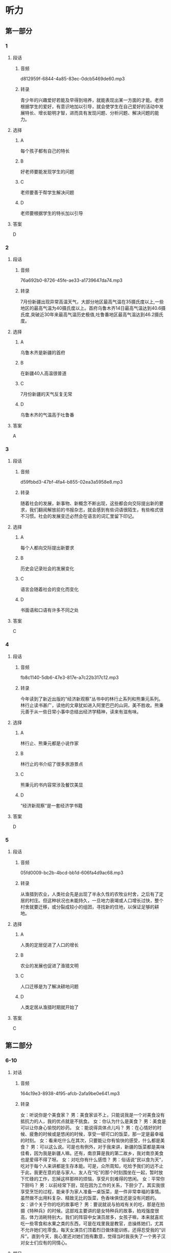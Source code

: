 * 听力
** 第一部分
*** 1
:PROPERTIES:
:ID: 8b377884-7d64-4fac-aec3-810546e840c2
:EXPORT-ID: 6e4af68c-3365-49d9-bfcc-70d2ee989ab7
:END:
**** 段话
***** 音频
d812959f-6844-4a85-83ec-0dcb5469de60.mp3
***** 转录
青少年的兴趣爱好若能及早得到培养，就能表现出某一方面的才能。老师根据学生的爱好，有意识地加以引导，就会使学生在自己爱好的活动中发展特长、增长聪明才智，进而具有发现问题、分析问题、解决问题的能力。
**** 选择
***** A
每个孩子都有自己的特长
***** B
好老师要能发现学生的问题
***** C
老师要善于帮学生解决问题
***** D
老师要根据学生的特长加以引导
**** 答案
D
*** 2
:PROPERTIES:
:ID: e3dce1f3-364b-49f1-9b10-1b4c57bdfbe2
:EXPORT-ID: 6e4af68c-3365-49d9-bfcc-70d2ee989ab7
:END:
**** 段话
***** 音频
76a692b0-8726-45fe-ae33-a1739647da74.mp3
***** 转录
7月份新疆出现异常高温天气，大部分地区最高气温在35摄氏度以上,一些地区的最高气温为40摄氏度以上。首府乌鲁木齐14日最高气温达到40.6摄氏度,突破近30年来最高气温历史极值,吐鲁番地区最高气温达到46.2摄氏度。
**** 选择
***** A
乌鲁木齐是新疆的首府
***** B
在新疆40人高温很普道
***** C
7月份新疆的天气反复无常
***** D
乌鲁木齐的气温高于吐鲁番
**** 答案
A
*** 3
:PROPERTIES:
:ID: 961df13e-762f-4400-96ae-edee33cefe61
:EXPORT-ID: 6e4af68c-3365-49d9-bfcc-70d2ee989ab7
:END:
**** 段话
***** 音频
d59fbbd3-47bf-4fa4-b855-02ea3a5958e8.mp3
***** 转录
随着社会的发展，新事物、新概念不断出现，这些都会向交际提出新的要求，我们翻阅解放前的书报杂志，就会感到有些词语很陌生，有些格式很不习惯。社会的发展变迁必然会在语言的词汇里留下印记。
**** 选择
***** A
每个人都向交际提出新要求
***** B
历史会记录社会的发展变化
***** C
语言会随着社会的变化而变化
***** D
书面语和口语有许多不同之处
**** 答案
C
*** 4
:PROPERTIES:
:ID: a2a7e2b7-35a5-4183-a656-54d7ddac5ebb
:EXPORT-ID: 6e4af68c-3365-49d9-bfcc-70d2ee989ab7
:END:
**** 段话
***** 音频
fb8c1140-5db6-47e3-817e-a7c22b317c12.mp3
***** 转录
今年读到了新近出版的“经济新观察”丛书中的林行止系列和熊秉元系列。林行止读书甚广，读他的文章犹如进入阿里巴巴的山洞，美不胜收。熊秉元善于从一些日常小事中总结出经济学精神，读来有滋有味。
**** 选择
***** A
林行止、熊秉元都是小说作家
***** B
林行止的书介绍了很多旅游景点
***** C
熊秉元的书内容常涉及餐饮美显
***** D
“经济新观察“是一套经济学书籍
**** 答案
D
*** 5
:PROPERTIES:
:ID: 8b665d1c-651e-4ccb-9f37-a6a5e30f610d
:EXPORT-ID: 6e4af68c-3365-49d9-bfcc-70d2ee989ab7
:END:
**** 段话
***** 音频
05fd0009-bc2b-4bcd-bb1d-606fa4d9ac68.mp3
***** 转录
从渔猎到农业，人类社会先是出现了半永久性的农牧业村舍，之后有了定居的村庄。但这种状况也未能持久，一旦地力衰竭或人口增长过快，整个村舍就要迁移，或分裂成较小的组团，寻找新的住地，以保证足够的耕地。
**** 选择
***** A
人类的定居促进了人口的增长
***** B
农业的发展也促进了渔猎文明
***** C
人口迁移是为了解决耕地问题
***** D
人类定居从渔猎时期就开始了
**** 答案
C
** 第二部分
*** 6-10
:PROPERTIES:
:ID: c507f1d0-23cf-4c3f-a52a-41d897d6cd44
:EXPORT-ID: 7304a4a2-efe6-4d8e-96dc-e419347c7a56
:END:
**** 对话
***** 音频
164c19e3-8938-4f95-afcb-2afa9be0e641.mp3
***** 转录
女：听说你是个美食家？
男：美食家谈不上，只能说我是一个对美食没有抵抗力的人，我的优点就是不挑食。
女：你认为什么是美食？
男：美食是可以让你身心愉悦的妙药。
女：能说得具体点儿吗？
男：在心情好的时候、疲惫的时候或是悠闲的时候，享受一顿可口的饭菜，那一定是最幸福的时刻。
女：看来吃什么在其次，只要能让你有愉快的感受，什么都是美食？
男：可以这么说。可是也有例外，对于我来讲，新疆的饭菜都是美味佳肴，因为我是新疆人嘛。还有，南京算是我的第二故乡，我对南京美食也是爱得不得了呀。
女：对吃你有什么感悟？
男：俗话说“民以食为天”，吃对于每个人来讲都是生存本能。可是，众所周知，吃给予我们的远不止于此，我更在意的是与家人、友人在“吃”的那个时刻围坐在一起，暂时放下忙碌的工作，忘掉这样那样的烦恼，享受片刻难得的悠闲。
女：平常你下厨吗？
男：以前经常下厨，现在因为工作的关系，下厨少了。其实我很享受烹饪的过程，能亲手为家人准备一桌饭菜，是一件非常幸福的事情。虽然做不出用料复杂、精致无比的饭菜，色香味俱佳还是没有问题的。
女：讲个关于你的吃的故事吧？
男：要说就说与拍戏有关的吃，那是在拍摄《特种兵》的时候。这部戏主要讲的是女特种兵的故事，拍戏强度很高，体力消耗特别大。我们的阵容中女演员居多，女孩子嘛，本来就喜欢吃一些零食和水果之类的东西，可是在戏里我是教官，总操练她们，尤其不允许她们吃零食。每天女演员们顶着烈日做体能训练，还得忍受我的“训斥”。直到今天，我心里还对她们抱有歉意，觉得当时我丧失了一个男子汉对女士们应有的同情心。
**** 题目
***** 6
:PROPERTIES:
:ID: c6b28bc3-77d4-45a3-b224-5509183062c0
:END:
****** 问题
******* 音频
92fd1d7b-6361-41cf-b78f-939b4efbc197.mp3
******* 转录
在吃的问题上，男的是个什么样的人？
****** 选择
******* A
没有不爱吃的食物
******* B
对美食的要求很高
******* C
只吃自已喜爱的食物
******* D
对美食有奇特的标准
****** 答案
A
***** 7
:PROPERTIES:
:ID: 61ceecde-7843-40c2-8031-ed57b05b5d5f
:END:
****** 问题
******* 音频
233cbbef-7c2d-49cf-b326-fd7b8289e723.mp3
******* 转录
关于男的眼中的美食，下列哪项正确？
****** 选择
******* A
美食是可以治病的
******* B
口昧独特的是美食
******* C
家乡的食物是美食
******* D
饿了吃什么都是美食
****** 答案
C
***** 8
:PROPERTIES:
:ID: 793c381d-c08d-4fac-8ac5-9f9d86cb91e2
:END:
****** 问题
******* 音频
131963ff-b7ef-46b8-b6a0-2e59a697624d.mp3
******* 转录
对于吃，男有什么感悟？
****** 选择
******* A
吃是人生头等大事
******* B
吃能解决生存问题
******* C
吃能提供营养，保证健康
******* D
可以和亲友一起享受悠闲
****** 答案
D
***** 9
:PROPERTIES:
:ID: e4943dac-ba80-495b-818c-8af7c0ef851a
:END:
****** 问题
******* 音频
c3243686-8ffa-4a73-a7f8-4a1af6f7dd7c.mp3
******* 转录
在做饭的问题上，下列哪项正确？
****** 选择
******* A
男的历来就不愿意做饭
******* B
男的太忙，没学过做饭
******* C
男的做饭手艺相当不错
******* D
男的做饭非常讲究用料
****** 答案
C
***** 10
:PROPERTIES:
:ID: 513d59ff-812a-44ed-8eaf-3df2f33bdefd
:END:
****** 问题
******* 音频
5efbb6b2-9f15-4419-b827-fedbaf58970c.mp3
******* 转录
关于吃的故事，下列哪项正确？
****** 选择
******* A
男的拍戏时经常吃零食
******* B
女演员怕胖不敢吃零食
******* C
男的看不惯女演员老吃零食
******* D
戏中男的不让女演员吃零食
****** 答案
D
** 第三部分
*** 11-13
:PROPERTIES:
:ID: ea9cf9ff-8b1f-43db-bb0c-ccb9fad5c8c0
:EXPORT-ID: 7304a4a2-efe6-4d8e-96dc-e419347c7a56
:END:
**** 课文
***** 音频
92f7cadd-9833-406a-b595-224f11720fe6.mp3
***** 转录
传统密码的缺陷是显而易见的，简单的密码依然是大多数人保护个人隐私的最常见方式。以人体生物特征作为密码，真的可以变为现实吗？回答是肯定的，距离我们越来越近的“眼泪密码”便是如此。由于眼泪作用于角膜的结果无法被复制，因此“眼泪密码”的安全性有了质的提升。
“眼泪密码”之所以保密性强，是因为每个人的角膜都有独特的图像，扫描仪可据此甄别不同的人。如果黑客偷取并使用某人上次使用过的数据，机器会认定其无效，因为它“懂得”每次扫描结果都应该有细微的变化。这是因为，角膜表面因有泪水而湿润，因此数据是实时改变的。
还有科学家在探索声音密码，也有银行推出指纹密码。不过，生物密码技术目前并不完全成熟，假如一个人的手指肿了，那么机器则无法识别出指纹密码。
**** 题目
***** 11
:PROPERTIES:
:ID: 2ecf0097-a01c-4abd-be8e-dc0d7bed3e10
:END:
****** 问题
******* 音频
25cdab92-1583-4e0c-80ee-56501030005e.mp3
******* 转录
关于传统密码，可以知道什么？
****** 选择
******* A
缺点非常明显
******* B
简单、可靠、易操作
******* C
被黑客偷取后无法使用
******* D
比人体生物密码更安全
****** 答案
A
***** 12
:PROPERTIES:
:ID: 943ee437-92e0-4109-a38b-ac4a5660e011
:END:
****** 问题
******* 音频
f8437bb8-fb62-4906-a23d-b6b42a92505d.mp3
******* 转录
关于眼泪密码，可以知道什么？
****** 选择
******* A
安全性有待提升
******* B
可复制性差一些
******* C
数据会实时改变
******* D
黑客破解很容易
****** 答案
C
***** 13
:PROPERTIES:
:ID: 810fccf1-7f61-42c5-bbfc-7dbb84a9b481
:END:
****** 问题
******* 音频
6ad21196-65a3-4596-9fbe-2a8d1667e545.mp3
******* 转录
目前已在银行使用的生物密码是哪一种？
****** 选择
******* A
声音密码
******* B
眼泪密码
******* C
传统密码
******* D
指纹密码
****** 答案
D
*** 14-17
:PROPERTIES:
:ID: dbe5676c-a54e-49c2-8c65-53d14e48b840
:EXPORT-ID: 7304a4a2-efe6-4d8e-96dc-e419347c7a56
:END:
**** 课文
***** 音频
0c735f12-ec42-4e5f-9b28-afb8f359495a.mp3
***** 转录
蛤蜊，身上长着像树木年轮一样的纹路，每成长一年，它就仔细地划上一道完美的圆圈。科学家们数了又数，身上有一百二十多圈的蛤蜊并不稀少，也就是说这些蛤蜊穿越了一个世纪，又健康快乐地生活了二十多年。目前发现的最高龄蛤蜊为 507 岁。
想知道蛤蜊长寿的秘诀吗？夏天对许多动物来说都是最享受的季节，它们大口大口地吃东西，以保持正常的新陈代谢；夏季的美食足够丰盛，它们不担心会没有东西可享用。对于蛤蜊来说，夏季是最幸福的季节，它们要繁殖后代，要承担起做父母的责任和义务，它们没有过多的时间去享用美食，它们的生活简单而快乐。冬天到了，宝宝们长大了，爸爸妈妈也自由了。但这时候草木枯萎、万物藏匿，蛤蜊吃不到多少可口的食物。好在它们习惯了节省而优雅的生活，只要有一些东西吃就足够满意和幸福了。
正是这些高贵的品质保证了蛤蜊的长寿。也许聪明的人类，这时你恍然大悟了吧，我们总能够从蛤蜊身上想到些什么吧！
**** 题目
***** 14
:PROPERTIES:
:ID: 995cd09e-13fe-4ee2-99b4-bdc0e3ffc1ec
:END:
****** 问题
******* 音频
27bd4703-bd84-4fde-806f-0b47af3e7b46.mp3
******* 转录
目前发现最长寿的蛤蜊多少岁？
****** 选择
******* A
二十几岁
******* B
一百多岁
******* C
五百多岁
******* D
一百二十岁左右
****** 答案
C
***** 15
:PROPERTIES:
:ID: 61faff5b-6412-421a-a891-23013ab2fd6f
:END:
****** 问题
******* 音频
da7905ad-2312-40e7-8f05-3400fe2d2ddb.mp3
******* 转录
对许多动物来说，夏天是个怎样的季节？
****** 选择
******* A
生儿育女的季节
******* B
尼情吃喝的季节
******* C
保养身体的季节
******* D
享受自由的季节
****** 答案
B
***** 16
:PROPERTIES:
:ID: 4b9dc091-a992-47f9-8000-57a53c48f76c
:END:
****** 问题
******* 音频
46b7a6b7-b2d6-4415-a8a5-fbc311e6b758.mp3
******* 转录
蛤蜊在什么时候繁育后代？
****** 选择
******* A
春天
******* B
夏天
******* C
秋天
******* D
冬天
****** 答案
B
***** 17
:PROPERTIES:
:ID: 9d29e872-b064-4053-b464-de70c33e77f7
:END:
****** 问题
******* 音频
b1bbff8a-e07e-4c32-9b5c-1270a11061ad.mp3
******* 转录
人类从蛤蜊身上能悟出什么道理？
****** 选择
******* A
一生都要追求优雅
******* B
父母必须对孩子负责
******* C
父母抚养孩子不容易
******* D
简约的生活是最健康的
****** 答案
D
* 阅读
** 第一部分
*** 18
**** 句子
***** A
钟大夫的卫生室是镇里最正规的之一。
***** B
在我的记忆里，几乎每一个冬天的晚上，奶奶都在灯下学习。
***** C
一个华丽的转身，她在近乎疯狂的掌声中完美地结束了花样滑冰表演。
***** D
河水在阳光的照耀下闪闪发光，但河比以前窄了很多，浪也没有以前大。
**** 答案
*** 19
**** 句子
***** A
他被《时代》杂志将其列人“20世纪最有影响的100个人”。
***** B
没有翻不过的高山，没有走不出的沙漠，更没有超越不了的自我。
***** C
蔚蓝的天空堆满造型奇异的云朵，有的像人，有的像动物，还有的像花。
***** D
含杏仁油的护理液更容易渗透到受损的发丝中，从内部对发丝进行修补。
**** 答案
*** 20
**** 句子
***** A
空气不仅有体积，而且它还有重量。
***** B
写论文不仅要驳错误的观点，而丁会借助先人的看法。
***** C
尽可能少犯错误，这是人的准则；不犯错误，那是天使的梦想。
***** D
大雪过后，空气仿佛被过滤得干干净净，一切都变得那么纯洁而美好。
**** 答案
** 第二部分
*** 21
**** 段话
板块一地体学说[[gap]]了地壳运动现象，证明地球是一个生机勃勃的星体，它有着非常[[gap]]的“新陈代谢”过程，有着[[gap]]的过去和灿烂的未来。
**** 选择
***** A
****** 1
解释
****** 2
活跃
****** 3
辉煌
***** B
****** 1
发现
****** 2
活泼
****** 3
惊人
***** C
****** 1
发明
****** 2
复杂
****** 3
广阗
***** D
****** 1
展现
****** 2
古怪
****** 3
光荒
**** 答案
*** 22
**** 段话
[[gap]]的采访时间已过大半，桌上的那杯茶未动。我[[gap]]着周先生。他全神贯注，谈话仍旧有条不紧地进行着，没有[[gap]]，没有停顿，谁也无法[[gap]]这仨科学家严谨的思维。
**** 选择
***** A
****** 1
打算
****** 2
注意
****** 3
迷惑
****** 4
停止
***** B
****** 1
计划
****** 2
凝视
****** 3
混乱
****** 4
断绝
***** C
****** 1
预测
****** 2
审视
****** 3
顾虑
****** 4
拒绝
***** D
****** 1
预定
****** 2
注视
****** 3
跳跃
****** 4
打断
**** 答案
*** 23
**** 段话
[[gap]]不要因为矿物质在人体内含量极小就[[gap]]它的价值，须知它们对维持人体中的一些决定性的新陈代谢是十分必要的。[[gap]]缺少了这些必需的微量元素，人体就会出现疾病，[[gap]]危及生命。
**** 选择
***** A
****** 1
总之
****** 2
小看
****** 3
与其
****** 4
以至
***** B
****** 1
据悉
****** 2
轻视
****** 3
果然
****** 4
乃至
***** C
****** 1
干万
****** 2
忽视
****** 3
一且
****** 4
甚至
***** D
****** 1
偏偏
****** 2
演视
****** 3
随着
****** 4
随后
**** 答案
** 第三部分
*** 段话
苍蝇是声名狼藉的“逐臭之夫”，凡是脏臭污秽的地方，都有它们的踪迹。
苍蝇的嗅觉特别灵数，[[gap:24]]日是苍蝇并没有“鼻子”，它靠什么来闻呢？原来苍蝇的嗅觉感受器分布在头部的亘〈1触角上，每个触角有一个“鼻孔”与外界相通，内含上百个嗅觉神经细胞。[[gap:25]]，这些神经会立即把气昧刺激转变成神经电脉冲，送往大脑，大脑根据不同气味物质所产生的神经电脉冲的不同，就可区别出不同气显的物质。因此，苍蝇的触角像是一台灵敏的气体分析仪。
仿生学家由此得到启发，[[gap:26]]，仿制出一种十分奇特的小型气体分析仪。这种仪器的“探头”不是金属，[[gap:27]]。就是把非常纤细的微电极插到苍蝇的噶觉神经上，将引导出来的神经电信号经电子线路放大后，传送给分析器；分析器一经发现气显物质的信号，便能发出警报。这种仪器已经被安装在宇宙飞船的座舱里，[[gap:28]]。这种小型气体分析仪，也可测量潜水艇和矿井里的有害气体。
*** 选择
**** A
根据苍蝇喱觉器官的结构和功能
**** B
远在儿干米外的气咖也能嗣到
**** C
用来检测舱内气体的成分
**** D
而是活的苍蝇
**** E
若有气昧进人“鼻孔“
*** 答案
**** 24
**** 25
**** 26
**** 27
**** 28
** 第四部分
*** 29-32
**** 段话
活化石指先发现化石再发现活体，或活体与确认的化石属同一种且同时存在。于是就有了一些延续了上千万年的古老生物，与其同时代的其他生物早已绝灭，只有它们独自保留下来，适应了现代的环境，生活在一个极其狭小的区域，被称为“活化石”。
1938年在非洲东南部海中发现的矛尾鱼，是世界闻名的一种活化石。中国的银杏树、水杉，哺乳动物大熊猪、中华鲟，均被世界公认为珍贵的活化石。
银杏树又名白果树，古又称鸭脚树或公孙树。远在二亿七十多万年前，银杏的祖先就开始出现了。到了一亿七千多万年前，
银杏已和当时称霸世界的恐龙一样道布世界各地，后来，绝大部分银杏像恐龙一样灭绝了，只在中国部分地区保存下来一点点，流传至今，成为稀世之宝。浙江天目山一带尚可见到野生银杏。故银杏有“活化石”植物中的熊猾“之称。
水杉树姿优美，枝叶繁茂，叶色多变而独具一格。它曾广泛分布于北半球。但经过第四纪冰期以后，它们儿乎全部绝灭。20世纪40年代，科学家在中国的四川、湖北和湖南均发现水杉尚有留存，其后，这个曾被认为早已在世界上绝迹的树种迅速传播于世。水杉不仅是珍贵的“活化石”，而且它有很强的生命力和广泛的适应性，它生长迅速，是优良的绿化树种，现在不但在中国各地广泛栽培，世界很多国家也争相引种，使这珍贵的树木得以在全球范围内生生不息。
**** 题目
***** 29
****** 问题
关于“活化石”，下列哥项正确？
****** 选择
******* A
先发现化石再发现活体
******* B
对生存空间没有特殊要求
******* C
化石与活体同时被发现
******* D
是活了上千万年的动植物
****** 答案
***** 30
****** 问题
银杏树古代又称为：
****** 选择
******* A
化石树
******* B
鸭脚树
******* C
公二树
******* D
熊猫树
****** 答案
***** 31
****** 问题
银杏树的繁盛时期在：
****** 选择
******* A
一干多万年前
******* B
恐龙灭绝的时候
******* C
二亿七干多万年前
******* D
一亿七千多万年前
****** 答案
***** 32
****** 问题
水杉的特点是：
****** 选择
******* A
适应环境的能力很强
******* B
在世界各地均有发现
******* C
生长速度慢于其他树
******* D
仅可栽种于中国南方
****** 答案
*** 33-36
**** 段话
5年前，一位老人在海边发现了一只津身覆盖着石油、饽得奄奄一息的企鹅。老人把企鹅带回丁家，给它取名Dindim。
Dindim是一只麦哲伦企鹅。之所以叫麦哲伦企鹅，是囚为著名航海家麦哲伦于1519年最早发现了它们，后来科学界就以麦哲伦命名该物种了。这种企鹅主要分布于南美洲南端海域的群岛中，是温带地区企鹅类中极具代表性的物种。
老人给Dindim清理黏附在羽毛上的油渍，使它身上不再有难闻的气昧；喂鱼给它吃，让它尽快强壮起来。有了老人的悉心照料，Dindim很快得以康复。老人把它带到海边，想让它回家，Dindim却没有走，它在老人身边整整待了11个月，直到它开始换毛才离开。
老人本以为这辈子不会再见到Dindim了，令他诧异的是，几个月后，Dindim又回来了，而东大模大样地跟着老人回了家。更为奇妙的是，此后，每年的6月，Dindim都会如期出现，次年的2月再回到阿根廷和智利的海岸。而它每年来看望老人要游行的距离超过3000公里。
老人说，Dindim与他越来越亲密，每年他们一相见，Dindim就会愉快地摇晃尾巴，发出欢快的叫声，老人也像爱自己的孩子一样爱着Dindim。他相信Dindim也爱他，因为Dindim喜欢待在老人的膈上等着老人给它喂食，还允许老人把它抱起来，除了老人之外，任何人想接近Dindim，都会被啄。
Dindim为什么会和老人这么亲近，还要每年不远万里来和老人囡聚，有生物学家认为，可能是企鹅把老人当成了家人，也可能是Dindim认为老人也是一只企鹅。至于真相，只有企鹅能够告诉你。
**** 题目
***** 33
****** 问题
5年前，老人发现企鹅时，那只企鹅：
****** 选择
******* A
饿得没有了呼吸
******* B
身上沾满了石油
******* C
身上已开始换毛
******* D
非常想有一个家
****** 答案
***** 34
****** 问题
关于“麦哲伦企鹅”名字的来源，下列睇项正确？
****** 选择
******* A
救了 Dindim 的老人给起的
******* B
发现这一物种的人给起的
******* C
以企鹅栖息地的地名而命名
******* D
以最早发现人的名字而命名
****** 答案
***** 35
****** 问题
老人认为最奇妙的事情是：
****** 选择
******* A
Dindim 康复之后一直没有离开他
******* B
Dindim 大大方方跟着老人回了家
******* C
每年 6 月，Dindim 都会准时来看他
******* D
Dindim 居然能够游 3000 公里的距离
****** 答案
***** 36
****** 问题
关于企鹅为什么会和老人这么亲近，下列睇项正确？
****** 选择
******* A
老人行事风格很像企鹅
******* B
老人把企鹅当成了孩子
******* C
这个答案只有企鹅知道
******* D
别人的亲近让企鹅不愉快
****** 答案
